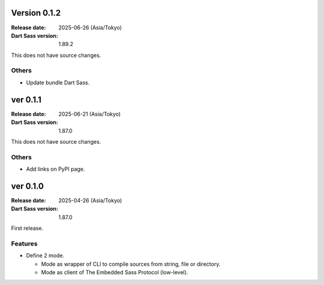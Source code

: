 Version 0.1.2
=============

:Release date: 2025-06-26 (Asia/Tokyo)
:Dart Sass version: 1.89.2

This does not have source changes.

Others
------

* Update bundle Dart Sass.

ver 0.1.1
=========

:Release date: 2025-06-21 (Asia/Tokyo)
:Dart Sass version: 1.87.0

This does not have source changes.

Others
------

* Add links on PyPI page.

ver 0.1.0
=========

:Release date: 2025-04-26 (Asia/Tokyo)
:Dart Sass version: 1.87.0

First release.

Features
--------

* Define 2 mode.

  * Mode as wrapper of CLI to compile sources from string, file or directory.
  * Mode as client of The Embedded Sass Protocol (low-level).

